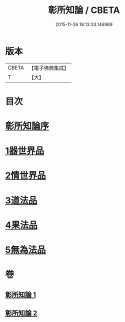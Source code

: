 #+TITLE: 彰所知論 / CBETA
#+DATE: 2015-11-26 18:13:33.146989
* 版本
 |     CBETA|【電子佛典集成】|
 |         T|【大】     |

* 目次
* [[file:KR6o0049_001.txt::001-0226a12][彰所知論序]]
* [[file:KR6o0049_001.txt::0226b11][1器世界品]]
* [[file:KR6o0049_001.txt::0228b6][2情世界品]]
* [[file:KR6o0049_002.txt::0233c23][3道法品]]
* [[file:KR6o0049_002.txt::0234b7][4果法品]]
* [[file:KR6o0049_002.txt::0236b5][5無為法品]]
* 卷
** [[file:KR6o0049_001.txt][彰所知論 1]]
** [[file:KR6o0049_002.txt][彰所知論 2]]
